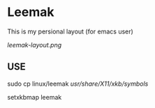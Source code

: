 * Leemak

This is my persional layout (for emacs user)

[[leemak-layout.png]]

** USE
sudo cp linux/leemak /usr/share/X11/xkb/symbols/

setxkbmap leemak

